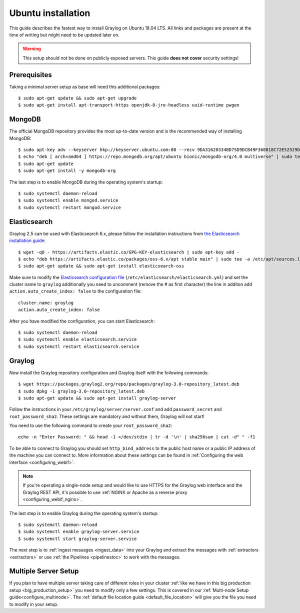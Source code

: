 *******************
Ubuntu installation
*******************

This guide describes the fastest way to install Graylog on Ubuntu 18.04 LTS. All links and packages are present at the time of writing but might need to be updated later on.

.. warning:: This setup should not be done on publicly exposed servers. This guide **does not cover** security settings!


Prerequisites
-------------

Taking a minimal server setup as base will need this additional packages::

    $ sudo apt-get update && sudo apt-get upgrade
    $ sudo apt-get install apt-transport-https openjdk-8-jre-headless uuid-runtime pwgen


MongoDB
-------

The official MongoDB repository provides the most up-to-date version and is the recommended way of installing MongoDB::

    $ sudo apt-key adv --keyserver hkp://keyserver.ubuntu.com:80 --recv 9DA31620334BD75D9DCB49F368818C72E52529D4
    $ echo "deb [ arch=amd64 ] https://repo.mongodb.org/apt/ubuntu bionic/mongodb-org/4.0 multiverse" | sudo tee /etc/apt/sources.list.d/mongodb-org-4.0.list    
    $ sudo apt-get update
    $ sudo apt-get install -y mongodb-org


The last step is to enable MongoDB during the operating system's startup::

    $ sudo systemctl daemon-reload
    $ sudo systemctl enable mongod.service
    $ sudo systemctl restart mongod.service
    

Elasticsearch
-------------

Graylog 2.5 can be used with Elasticsearch 6.x, please follow the installation instructions from `the Elasticsearch installation guide <https://www.elastic.co/guide/en/elasticsearch/reference/5.6/deb.html>`__::


    $ wget -qO - https://artifacts.elastic.co/GPG-KEY-elasticsearch | sudo apt-key add -
    $ echo "deb https://artifacts.elastic.co/packages/oss-6.x/apt stable main" | sudo tee -a /etc/apt/sources.list.d/elastic-6.x.list
    $ sudo apt-get update && sudo apt-get install elasticsearch-oss

Make sure to modify the `Elasticsearch configuration file <https://www.elastic.co/guide/en/elasticsearch/reference/6.x/settings.html#settings>`__  (``/etc/elasticsearch/elasticsearch.yml``) and set the cluster name to ``graylog`` additionally you need to uncomment (remove the # as first character) the line in additon add ``action.auto_create_index: false`` to the configuration file::

    cluster.name: graylog
    action.auto_create_index: false


After you have modified the configuration, you can start Elasticsearch::

    $ sudo systemctl daemon-reload
    $ sudo systemctl enable elasticsearch.service
    $ sudo systemctl restart elasticsearch.service


Graylog
-------

Now install the Graylog repository configuration and Graylog itself with the following commands::

    $ wget https://packages.graylog2.org/repo/packages/graylog-3.0-repository_latest.deb
    $ sudo dpkg -i graylog-3.0-repository_latest.deb
    $ sudo apt-get update && sudo apt-get install graylog-server

Follow the instructions in your ``/etc/graylog/server/server.conf`` and add ``password_secret`` and ``root_password_sha2``. These settings are mandatory and without them, Graylog will not start!

You need to use the following command to create your ``root_password_sha2``::

    echo -n "Enter Password: " && head -1 </dev/stdin | tr -d '\n' | sha256sum | cut -d" " -f1

To be able to connect to Graylog you should set ``http_bind_address`` to the public host name or a public IP address of the machine you can connect to. More information about these settings can be found in :ref:`Configuring the web interface <configuring_webif>`.

.. note:: If you're operating a single-node setup and would like to use HTTPS for the Graylog web interface and the Graylog REST API, it's possible to use :ref:`NGINX or Apache as a reverse proxy <configuring_webif_nginx>`.

The last step is to enable Graylog during the operating system's startup::

    $ sudo systemctl daemon-reload
    $ sudo systemctl enable graylog-server.service
    $ sudo systemctl start graylog-server.service

The next step is to :ref:`ingest messages <ingest_data>` into your Graylog and extract the messages with :ref:`extractors <extractors>` or use :ref:`the Pipelines <pipelinestoc>` to work with the messages.


Multiple Server Setup
---------------------

If you plan to have multiple server taking care of different roles in your cluster :ref:`like we have in this big production setup <big_production_setup>` you need to modify only a few settings. This is covered in our :ref:`Multi-node Setup guide<configure_multinode>`. The :ref:`default file location guide <default_file_location>` will give you the file you need to modify in your setup.



